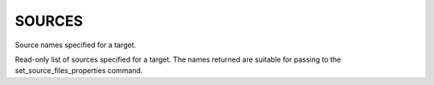 SOURCES
-------

Source names specified for a target.

Read-only list of sources specified for a target.  The names returned
are suitable for passing to the set_source_files_properties command.
